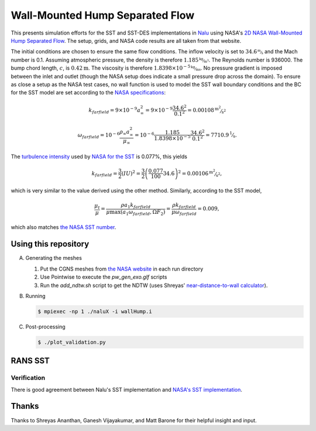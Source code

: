 Wall-Mounted Hump Separated Flow
================================

This presents simulation efforts for the SST and SST-DES
implementations in `Nalu <https://github.com/NaluCFD/Nalu>`_ using
NASA's `2D NASA Wall-Mounted Hump Separated Flow
<https://turbmodels.larc.nasa.gov/nasahump_val.html>`_. The setup,
grids, and NASA code results are all taken from that website.

The initial conditions are chosen to ensure the same flow
conditions. The inflow velocity is set to :math:`34.6 \unitfrac{m}{s}`
and the Mach number is 0.1. Assuming atmospheric pressure, the density
is therefore :math:`1.185 \unitfrac{kg}{m^3}`. The Reynolds number is 936000. The bump
chord length, :math:`c`, is :math:`0.42\unit{m}`. The viscosity is
therefore :math:`1.8398 \times 10^{-5} \unitfrac{kg}{ms}`. No pressure gradient is
imposed between the inlet and outlet (though the NASA setup does
indicate a small pressure drop across the domain). To ensure as close
a setup as the NASA test cases, no wall function is used to model the
SST wall boundary conditions and the BC for the SST model are set
according to the `NASA specifications
<https://turbmodels.larc.nasa.gov/flatplate_sst.html>`_:

.. math::

   k_farfield = 9 \times 10^{-9} a_{\infty}^2 = 9 \times 10^{-9} \frac{34.6^2}{0.1^2} = 0.00108 \unitfrac{m^2}{s^2}

   \omega_farfield = 10^{-6} \frac{\rho_\infty a_{\infty}^2}{\mu_\infty} = 10^{-6} \frac{1.185}{1.8398 \times 10^{-5}} \frac{34.6^2}{0.1^2} = 7710.9 \unitfrac{1}{s}.


The `turbulence intensity
<https://en.wikipedia.org/wiki/Turbulence_kinetic_energy>`_ used by
`NASA for the SST
<https://turbmodels.larc.nasa.gov/nasahump_val_sst.html>`_ is 0.077%,
this yields

.. math::

   k_farfield = \frac{3}{2} (IU)^2 = \frac{3}{2}\left(\frac{0.077}{100} 34.6\right)^2 = 0.00106 \unitfrac{m^2}{s^2},

which is very similar to the value derived using the other method. Similarly,
according to the SST model,

.. math::

   \frac{\mu_t}{\mu} = \frac{\rho a_1 k_farfield}{\mu \max(a_1 \omega_farfield, \Omega F_2)} = \frac{\rho k_farfield}{\mu \omega_farfield} = 0.009,

which also matches `the NASA SST number <https://turbmodels.larc.nasa.gov/nasahump_val_sst.html>`_.

Using this repository
---------------------

A.  Generating the meshes

    1. Put the CGNS meshes from `the NASA website <https://turbmodels.larc.nasa.gov/nasahump_grids.html>`_ in each run directory
    #. Use Pointwise to execute the `pw_gen_exo.glf` scripts
    #. Run the `add_ndtw.sh` script to get the NDTW (uses Shreyas' `near-distance-to-wall calculator <https://github.com/NaluCFD/NaluWindUtils>`_).

B. Running

   .. code-block:: bash

		   $ mpiexec -np 1 ./naluX -i wallHump.i

C. Post-processing

   .. code-block:: bash

		   $ ./plot_validation.py

RANS SST
--------

Verification
~~~~~~~~~~~~

There is good agreement between Nalu's SST implementation and `NASA's
SST implementation
<https://turbmodels.larc.nasa.gov/flatplate_sst.html>`_.


Thanks
------
Thanks to Shreyas Ananthan, Ganesh Vijayakumar, and Matt Barone for
their helpful insight and input.
